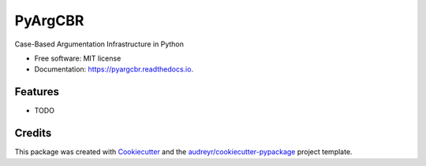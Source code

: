 ========
PyArgCBR
========


.. image:: https://img.shields.io/pypi/v/pyargcbr.svg
        :target: https://pypi.python.org/pypi/pyargcbr

.. image:: https://img.shields.io/travis/jaumejordan/pyargcbr.svg
        :target: https://travis-ci.org/jaumejordan/pyargcbr

.. image:: https://readthedocs.org/projects/pyargcbr/badge/?version=latest
        :target: https://pyargcbr.readthedocs.io/en/latest/?badge=latest
        :alt: Documentation Status




Case-Based Argumentation Infrastructure in Python


* Free software: MIT license
* Documentation: https://pyargcbr.readthedocs.io.


Features
--------

* TODO

Credits
-------

This package was created with Cookiecutter_ and the `audreyr/cookiecutter-pypackage`_ project template.

.. _Cookiecutter: https://github.com/audreyr/cookiecutter
.. _`audreyr/cookiecutter-pypackage`: https://github.com/audreyr/cookiecutter-pypackage
